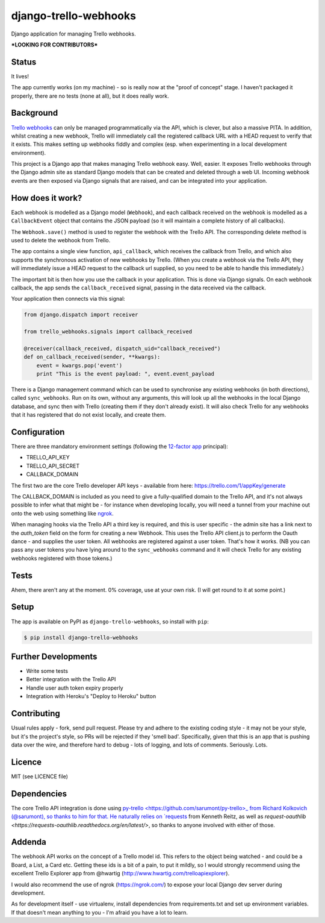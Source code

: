 django-trello-webhooks
======================

Django application for managing Trello webhooks.

**\*LOOKING FOR CONTRIBUTORS\***

Status
------

It lives!

The app currently works (on my machine) - so is really now at the "proof of concept"
stage. I haven't packaged it properly, there are no tests (none at all), but
it does really work.

Background
----------

`Trello webhooks <https://trello.com/docs/gettingstarted/webhooks.html>`_
can only be managed programmatically via the API, which is clever, but also
a massive PITA. In addition, whilst creating a new webhook, Trello will
immediately call the registered callback URL with a HEAD request to verify
that it exists. This makes setting up webhooks fiddly and complex (esp. when
experimenting in a local development environment).

This project is a Django app that makes managing Trello webhook easy. Well,
easier. It exposes Trello webhooks through the Django admin site as standard
Django models that can be created and deleted through a web UI. Incoming
webhook events are then exposed via Django signals that are raised, and
can be integrated into your application.

How does it work?
-----------------

Each webhook is modelled as a Django model (``Webhook``), and each callback
received on the webhook is modelled as a ``CallbackEvent`` object that
contains the JSON payload (so it will maintain a complete history of all
callbacks).

The ``Webhook.save()`` method is used to register the webhook with the Trello
API. The corresponding delete method is used to delete the webhook from Trello.

The app contains a single view function, ``api_callback``, which receives the
callback from Trello, and which also supports the synchronous activation of
new webhooks by Trello. (When you create a webhook via the Trello API, they
will immediately issue a HEAD request to the callback url supplied, so you
need to be able to handle this immediately.)

The important bit is then how you use the callback in your application.
This is done via Django signals. On each webhook callback, the app sends the
``callback_received`` signal, passing in the data received via the callback.

Your application then connects via this signal:

.. code:: python

    from django.dispatch import receiver
    
    from trello_webhooks.signals import callback_received
    
    @receiver(callback_received, dispatch_uid="callback_received")
    def on_callback_received(sender, **kwargs):
        event = kwargs.pop('event')
        print "This is the event payload: ", event.event_payload

There is a Django management command which can be used to synchronise any
existing webhooks (in both directions), called ``sync_webhooks``. Run on
its own, without any arguments, this will look up all the webhooks in
the local Django database, and sync then with Trello (creating them if
they don't already exist). It will also check Trello for any webhooks
that it has registered that do not exist locally, and create them.

Configuration
-------------

There are three mandatory environment settings (following the 
`12-factor app <http://12factor.net/>`_ principal):

* TRELLO_API_KEY
* TRELLO_API_SECRET
* CALLBACK_DOMAIN

The first two are the core Trello developer API keys - available from here:
https://trello.com/1/appKey/generate

The CALLBACK_DOMAIN is included as you need to give a fully-qualified domain
to the Trello API, and it's not always possible to infer what that might be
- for instance when developing locally, you will need a tunnel from your
machine out onto the web using something like `ngrok <https://ngrok.com/>`_.

When managing hooks via the Trello API a third key is required, and this is
user specific - the admin site has a link next to the `auth_token` field on
the form for creating a new Webhook. This uses the Trello API client.js to
perform the Oauth dance - and supplies the user token. All webhooks are
registered against a user token. That's how it works. (NB you can pass any
user tokens you have lying around to the ``sync_webhooks`` command and it
will check Trello for any existing webhooks registered with those tokens.)

Tests
-----

Ahem, there aren't any at the moment. 0% coverage, use at your own risk.
(I will get round to it at some point.)

Setup
-----

The app is available on PyPI as ``django-trello-webhooks``, so install with ``pip``:

.. code:: shell
    
    $ pip install django-trello-webhooks

Further Developments
--------------------

* Write some tests
* Better integration with the Trello API
* Handle user auth token expiry properly
* Integration with Heroku's "Deploy to Heroku" button

Contributing
------------

Usual rules apply - fork, send pull request. Please try and adhere to the existing
coding style - it may not be your style, but it's the project's style, so PRs will
be rejected if they 'smell bad'. Specifically, given that this is an app that is
pushing data over the wire, and therefore hard to debug - lots of logging, and
lots of comments. Seriously. Lots.

Licence
-------

MIT (see LICENCE file)

Dependencies
------------

The core Trello API integration is done using `py-trello <https://github.com/sarumont/py-trello>_
from Richard Kolkovich (@sarumont), so thanks to him for that. He naturally
relies on `requests <http://docs.python-requests.org/en/latest/>`_ from Kenneth Reitz,
as well as `request-oauthlib <https://requests-oauthlib.readthedocs.org/en/latest/>`, so
thanks to anyone involved with either of those.


Addenda
-------

The webhook API works on the concept of a Trello model id. This refers to the object
being watched - and could be a Board, a List, a Card etc. Getting these ids is a bit
of a pain, to put it mildly, so I would strongly recommend using the excellent Trello
Explorer app from @hwartig (http://www.hwartig.com/trelloapiexplorer).

I would also recommend the use of ngrok (https://ngrok.com/) to expose your local
Django dev server during development.

As for development itself - use virtualenv, install dependencies from requirements.txt
and set up environment variables. If that doesn't mean anything to you - I'm afraid
you have a lot to learn.

